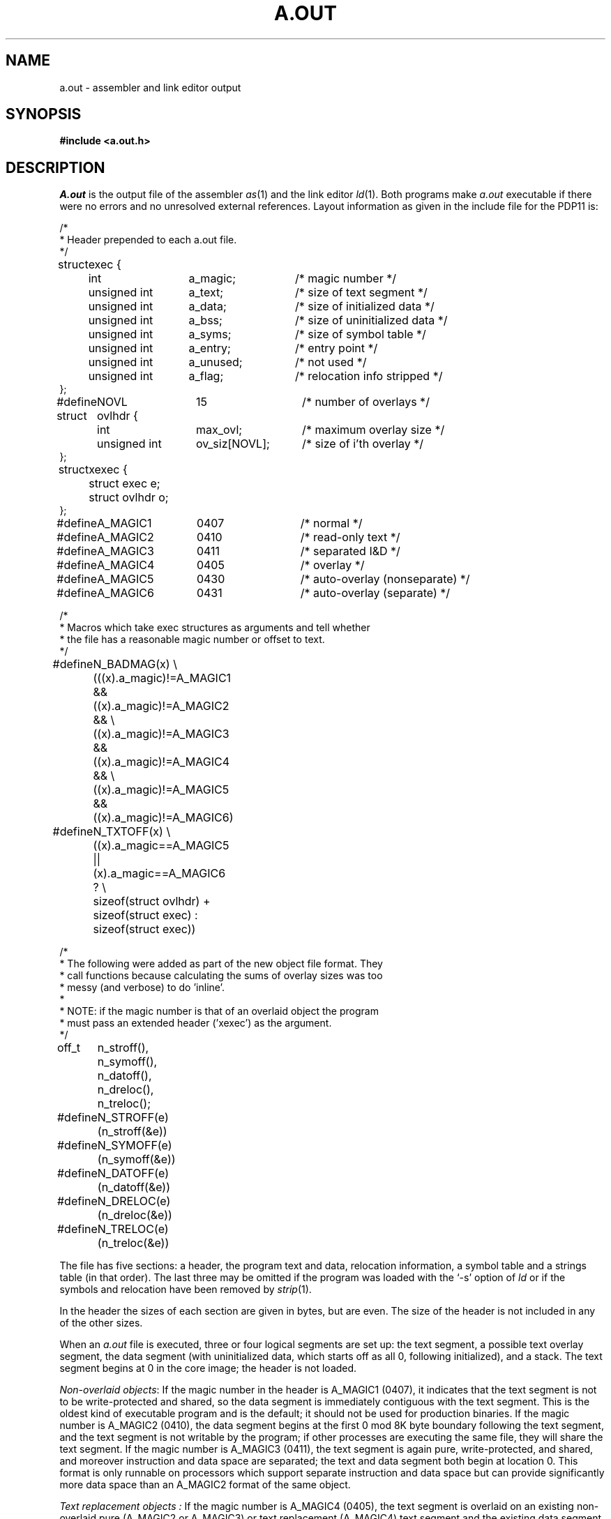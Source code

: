 .\" Copyright (c) 1980 Regents of the University of California.
.\" All rights reserved.  The Berkeley software License Agreement
.\" specifies the terms and conditions for redistribution.
.\"
.\"	@(#)a.out.5	2.4 (2.11BSD GTE) 1/9/94
.\"
.TH A.OUT 5 "January 9, 1994"
.UC 2
.SH NAME
a.out \- assembler and link editor output
.SH SYNOPSIS
.B #include <a.out.h>
.SH DESCRIPTION
.I A.out
is the output file of the assembler
.IR as (1)
and the link editor
.IR ld (1).
Both programs make
.I a.out
executable if there were no
errors and no unresolved external references.
Layout information as given in the include file for the PDP11 is:
.PP
.nf
.ta \w'#define  'u +\w'unsigned int  'u +\w'ov_siz[NOVL]  'u
/*
 * Header prepended to each a.out file.
 */
struct	exec {
	int	a_magic;	/* magic number */
	unsigned int	a_text;		/* size of text segment */
	unsigned int	a_data;		/* size of initialized data */
	unsigned int	a_bss;		/* size of uninitialized data */
	unsigned int	a_syms;		/* size of symbol table */
	unsigned int	a_entry; 	/* entry point */
	unsigned int	a_unused;	/* not used */
	unsigned int	a_flag; 	/* relocation info stripped */
};

#define	NOVL	15		/* number of overlays */
struct	ovlhdr {
	int	max_ovl;	/* maximum overlay size */
	unsigned int	ov_siz[NOVL];	/* size of i'th overlay */
};

struct	xexec {
	struct exec e;
	struct ovlhdr o;
};

#define	A_MAGIC1	0407	/* normal */
#define	A_MAGIC2	0410	/* read-only text */
#define	A_MAGIC3	0411	/* separated I&D */
#define	A_MAGIC4	0405	/* overlay */
#define	A_MAGIC5	0430	/* auto-overlay (nonseparate) */
#define	A_MAGIC6	0431	/* auto-overlay (separate) */

/*
 * Macros which take exec structures as arguments and tell whether
 * the file has a reasonable magic number or offset to text.
 */
#define	N_BADMAG(x) \e
	(((x).a_magic)!=A_MAGIC1 && ((x).a_magic)!=A_MAGIC2 && \e
	((x).a_magic)!=A_MAGIC3 && ((x).a_magic)!=A_MAGIC4 && \e
	((x).a_magic)!=A_MAGIC5 && ((x).a_magic)!=A_MAGIC6)

#define	N_TXTOFF(x) \e
	((x).a_magic==A_MAGIC5 || (x).a_magic==A_MAGIC6 ? \e
	sizeof(struct ovlhdr) + sizeof(struct exec) : sizeof(struct exec))

/*
 * The following were added as part of the new object file format.  They
 * call functions because calculating the sums of overlay sizes was too
 * messy (and verbose) to do 'inline'.
 *
 * NOTE: if the magic number is that of an overlaid object the program
 * must pass an extended header ('xexec') as the argument.
*/

off_t	n_stroff(), n_symoff(), n_datoff(), n_dreloc(), n_treloc();

#define	N_STROFF(e) (n_stroff(&e))
#define	N_SYMOFF(e) (n_symoff(&e))
#define	N_DATOFF(e) (n_datoff(&e))
#define	N_DRELOC(e) (n_dreloc(&e))
#define	N_TRELOC(e) (n_treloc(&e))
.fi
.PP
The file has five sections:
a header, the program text and data,
relocation information, a symbol table and a strings table (in that order).
The last three may be omitted
if the program was loaded
with the `\-s' option
of
.I ld
or if the symbols and relocation have been
removed by
.IR strip (1).
.PP
In the header the sizes of each section are given in bytes, but are even.
The size of the header is not included in any of the other sizes.
.PP
When an
.I a.out
file is executed, three or four logical segments are
set up: the text segment, a possible text overlay segment, the data segment
(with uninitialized data, which starts off as all 0, following
initialized),
and a stack.
The text segment begins at 0
in the core image; the header is not loaded.
.PP
.IR "Non-overlaid objects" :
If the magic number in the header is A_MAGIC1 (0407),
it indicates that the text
segment is not to be write-protected and shared,
so the data segment is immediately contiguous
with the text segment.
This is the oldest kind of executable program and is the default;
it should not be used for production binaries.
If the magic number is A_MAGIC2 (0410),
the data segment begins at the first 0 mod 8K byte
boundary following the text segment,
and the text segment is not writable by the program;
if other processes are executing the same file,
they will share the text segment.
If the magic number is A_MAGIC3 (0411),
the text segment is again pure, write-protected, and shared,
and moreover instruction and data space are separated;
the text and data segment both begin at location 0.
This format is only runnable on processors which support
separate instruction and data space but can provide significantly
more data space than an A_MAGIC2 format of the same object.
.PP
.I "Text replacement objects" :
If the magic number is A_MAGIC4 (0405), the text segment
is overlaid on an existing non-overlaid pure (A_MAGIC2 or A_MAGIC3)
or text replacement (A_MAGIC4)
text segment and the existing data segment is preserved.
The text segment of the previous memory image must be the same size as
that of the text replacement object being loaded.
There is, unfortunately, no loader support to help achieve this requirement.
The text replacement format is useful for objects which need a large
amount of data space on non-separate I&D processors.
.PP
.I "Overlaid objects" :
If the magic number is A_MAGIC5 (0430), a base text segment is
write-protected and shared and is followed by a text overlay segment.
There are a maximum of NOVL overlays, all pure and shared.
The base segment runs from 0 to txtsiz.
The overlay region begins at the next 0 mod 8k byte boundary,
which is as large as the largest overlay.
When running, any one of the overlays can be mapped into this region.
The data segment begins at the following 0 mod 8k byte boundary.
If the magic number is A_MAGIC6 (0431), the situation is the same as for
type A_MAGIC5 except that instruction and data spaces are separated
and both begin at location 0.
As with the A_MAGIC3 format, an
.I a.out
in A_MAGIC6 format can only be run on a processor which supports
separate I&D, but again can provide significantly more data space
than A_MAGIC5 format.
Both A_MAGIC5 and A_MAGIC6 executable files have a second header between
the normal a.out header and the start of the text image;
it contains the maximum overlay size and the sizes of each of the overlays.
The text images of the overlays follow the text in the object file.
.PP
The stack segment will occupy the highest possible locations
in the core image: growing downwards from 0177776(8).
The stack segment is automatically extended as required.
The data segment is only extended as requested by
.IR brk (2).
.PP
The include file \fBa.out.h\fP defines \fI_AOUT_INCLUDE_\fP, the include
file \fBnlist.h\fP does not.  This permits compile time initialization
of the \fIn_name\fP field for programs that are not looking at the executable
header.
.sp
The layout of a symbol table entry and the principal flag values
that distinguish symbol types are given in the include file as follows:
.PP
.nf
.ta \w'#define  'u +\w'unsigned int  'u +\w'n_name[8]  'u
.PP
struct	nlist {
#ifdef	_AOUT_INCLUDE_
	union {
		char *n_name;	/* In memory address of symbol name */
		off_t n_strx;	/* String table offset (file) */
	} n_un;
#else
	char	*n_name;	/* symbol name (in memory) */
#endif
	u_char	n_type;		/* Type of symbol - see below */
	char	n_ovly;		/* Overlay number */
	u_int	n_value;	/* Symbol value */
};

/*
 * Simple values for n_type.
 */
#define	N_UNDF	0x0		/* undefined */
#define	N_ABS	0x1		/* absolute */
#define	N_TEXT	0x2		/* text symbol */
#define	N_DATA	0x3		/* data symbol */
#define	N_BSS	0x4		/* bss symbol */
#define	N_REG	0x14		/* register name */
#define	N_FN	0x1f		/* file name symbol */

#define	N_EXT	0x20		/* external bit, or'ed in */
#define	N_TYPE	0x1f		/* mask for all the type bits */

/*
 * Format for namelist values.
 */
#define	N_FORMAT	"%06o"
.fi
.PP
If a symbol's type is undefined external,
and the value field is non-zero,
the symbol is interpreted by the loader
.I ld
as
the name of a common region
whose size is indicated by the value of the
symbol.
.PP
The value of a word in the text or data which is not
a portion of a reference to an undefined external symbol
is exactly that value which will appear in memory
when the file is executed.
If a word in the text or data
involves a reference to an undefined external symbol,
as indicated by the relocation information,
then the value stored in the file
is an offset from the associated external symbol.
When the file is processed by the
link editor and the external symbol becomes
defined, the value of the symbol will
be added into the word in the file.
.PP
If relocation
information is present, it amounts to one word per
word of program text or initialized data.
There is no relocation information if the `relocation info stripped'
flag in the header is on.
Automatic-overlay (A_MAGIC5 and A_MAGIC6) files do not contain relocation
information.
.PP
Bits 1-3 of a relocation word indicate the segment referred
to by the text or data word associated with the relocation
word:
.TP
000
absolute number
.br
.ns
.TP
002
reference to text segment
.br
.ns
.TP
004
reference to initialized data
.br
.ns
.TP
006
reference to uninitialized data (bss)
.br
.ns
.TP
010
reference to undefined external symbol
.PP
Bit 0 of the relocation word indicates, if 1,
that the
reference is relative to the pc (e.g. `clr x');
if 0,
that
the reference is to the actual symbol (e.g.,
`clr *$x').
.PP
The remainder of the relocation word (bits 15-4)
contains a symbol number in the case of external
references, and is unused otherwise.
.PP
The string table begins with a longword containing the length of the string
table (including the longword itself).  All strings are null terminated.
.PP
The first symbol is numbered 0, the second 1, etc.
.SH "SEE ALSO"
as(1), ld(1), nm(1), strip(1), nlist(3)
.SH BUGS
The current implementation places a maximum length of 32 characters for 
symbol names in
.I a.out
files.  This is (relatively) easily raised with the caveat that the linker
and other programs which look at symbol tables will slow down even more
than they already have.  
.PP
The
.I 4BSD a.out
format has been implemented. This involved modifying the first phase of
the C compiler
.RI ( /lib/c0 ),
the assembler
.RI ( /bin/as ),
the debugger
.RI adb (1), 
the linker
.RI ld (1),
and then simply porting the 4.3BSD/Net\-2
.IR ar (1),
.IR nm (1),
.IR ranlib (1),
.IR strip "(1) and"
.IR nlist (3).
.PP
As part of this effort the include file \fIshort_names.h\fP has gone away.

